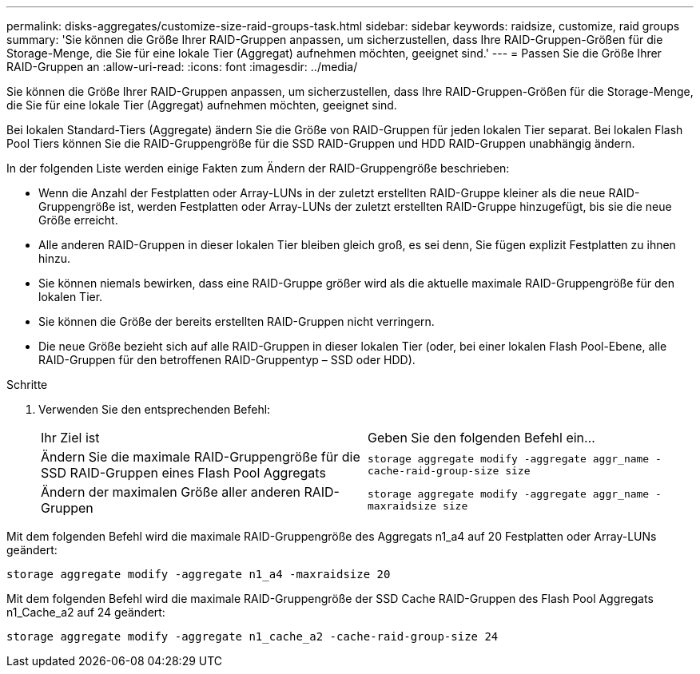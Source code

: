 ---
permalink: disks-aggregates/customize-size-raid-groups-task.html 
sidebar: sidebar 
keywords: raidsize, customize, raid groups 
summary: 'Sie können die Größe Ihrer RAID-Gruppen anpassen, um sicherzustellen, dass Ihre RAID-Gruppen-Größen für die Storage-Menge, die Sie für eine lokale Tier (Aggregat) aufnehmen möchten, geeignet sind.' 
---
= Passen Sie die Größe Ihrer RAID-Gruppen an
:allow-uri-read: 
:icons: font
:imagesdir: ../media/


[role="lead"]
Sie können die Größe Ihrer RAID-Gruppen anpassen, um sicherzustellen, dass Ihre RAID-Gruppen-Größen für die Storage-Menge, die Sie für eine lokale Tier (Aggregat) aufnehmen möchten, geeignet sind.

Bei lokalen Standard-Tiers (Aggregate) ändern Sie die Größe von RAID-Gruppen für jeden lokalen Tier separat. Bei lokalen Flash Pool Tiers können Sie die RAID-Gruppengröße für die SSD RAID-Gruppen und HDD RAID-Gruppen unabhängig ändern.

In der folgenden Liste werden einige Fakten zum Ändern der RAID-Gruppengröße beschrieben:

* Wenn die Anzahl der Festplatten oder Array-LUNs in der zuletzt erstellten RAID-Gruppe kleiner als die neue RAID-Gruppengröße ist, werden Festplatten oder Array-LUNs der zuletzt erstellten RAID-Gruppe hinzugefügt, bis sie die neue Größe erreicht.
* Alle anderen RAID-Gruppen in dieser lokalen Tier bleiben gleich groß, es sei denn, Sie fügen explizit Festplatten zu ihnen hinzu.
* Sie können niemals bewirken, dass eine RAID-Gruppe größer wird als die aktuelle maximale RAID-Gruppengröße für den lokalen Tier.
* Sie können die Größe der bereits erstellten RAID-Gruppen nicht verringern.
* Die neue Größe bezieht sich auf alle RAID-Gruppen in dieser lokalen Tier (oder, bei einer lokalen Flash Pool-Ebene, alle RAID-Gruppen für den betroffenen RAID-Gruppentyp – SSD oder HDD).


.Schritte
. Verwenden Sie den entsprechenden Befehl:
+
|===


| Ihr Ziel ist | Geben Sie den folgenden Befehl ein... 


 a| 
Ändern Sie die maximale RAID-Gruppengröße für die SSD RAID-Gruppen eines Flash Pool Aggregats
 a| 
`storage aggregate modify -aggregate aggr_name -cache-raid-group-size size`



 a| 
Ändern der maximalen Größe aller anderen RAID-Gruppen
 a| 
`storage aggregate modify -aggregate aggr_name -maxraidsize size`

|===


Mit dem folgenden Befehl wird die maximale RAID-Gruppengröße des Aggregats n1_a4 auf 20 Festplatten oder Array-LUNs geändert:

`storage aggregate modify -aggregate n1_a4 -maxraidsize 20`

Mit dem folgenden Befehl wird die maximale RAID-Gruppengröße der SSD Cache RAID-Gruppen des Flash Pool Aggregats n1_Cache_a2 auf 24 geändert:

`storage aggregate modify -aggregate n1_cache_a2 -cache-raid-group-size 24`
